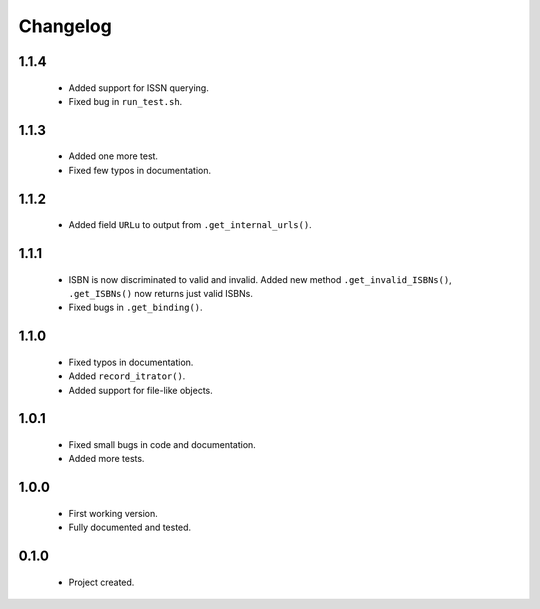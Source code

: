 Changelog
=========

1.1.4
-----
    - Added support for ISSN querying.
    - Fixed bug in ``run_test.sh``.

1.1.3
-----
    - Added one more test.
    - Fixed few typos in documentation.

1.1.2
-----
    - Added field ``URLu`` to output from ``.get_internal_urls()``.

1.1.1
-----
    - ISBN is now discriminated to valid and invalid. Added new method ``.get_invalid_ISBNs()``, ``.get_ISBNs()`` now returns just valid ISBNs.
    - Fixed bugs in ``.get_binding()``.

1.1.0
-----
    - Fixed typos in documentation.
    - Added ``record_itrator()``.
    - Added support for file-like objects.

1.0.1
-----
    - Fixed small bugs in code and documentation.
    - Added more tests.

1.0.0
-----
    - First working version.
    - Fully documented and tested.

0.1.0
-----
    - Project created.
